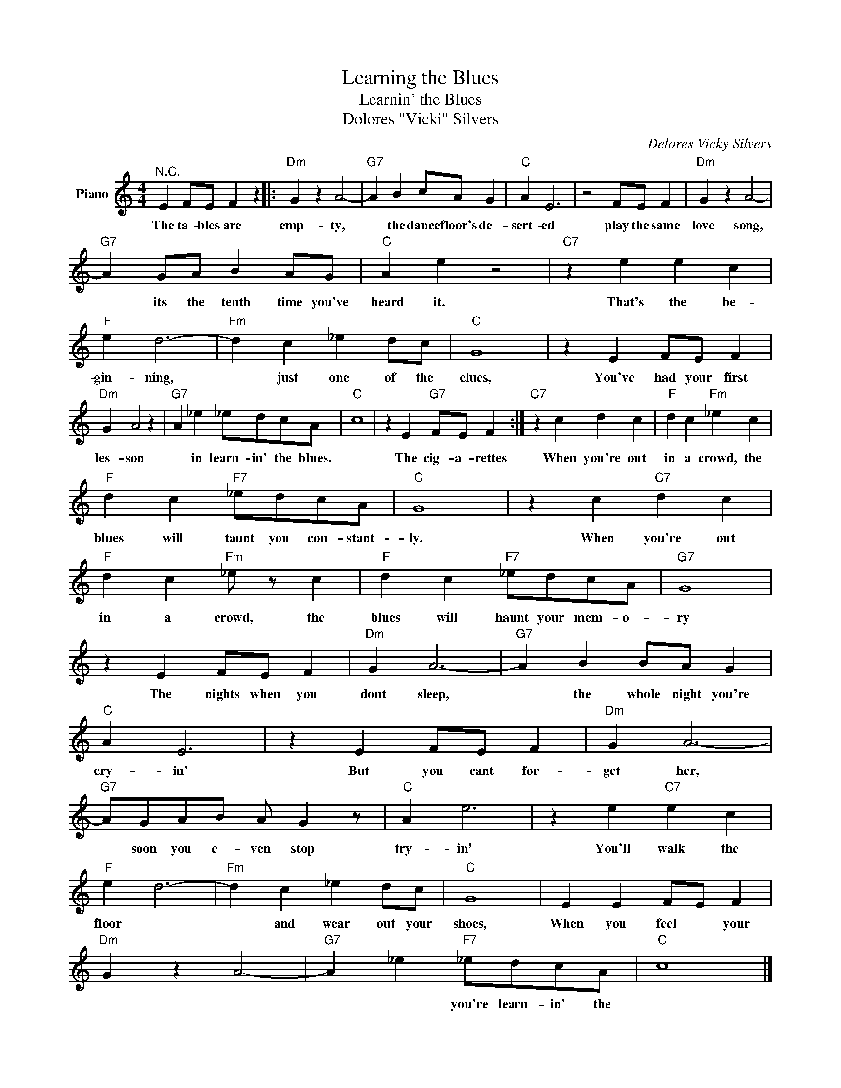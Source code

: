 X:1
T:Learning the Blues
T:Learnin' the Blues
T:Dolores "Vicki" Silvers
C:Delores Vicky Silvers
Z:All Rights Reserved
L:1/4
M:4/4
K:C
V:1 treble nm="Piano"
%%MIDI program 0
V:1
"^N.C." E F/E/ F z |:"Dm" G z A2- |"G7" A B c/A/ G |"C" A E3 | z2 F/E/ F |"Dm" G z A2- | %6
w: The ta- bles are|emp- ty,|* the dance floor's de-|sert- ed|play the same|love song,|
"G7" A G/A/ B A/G/ |"C" A e z2 |"C7" z e e c |"F" e d3- |"Fm" d c _e d/c/ |"C" G4 | z E F/E/ F | %13
w: * its the tenth time you've|heard it.|That's the be-|gin- ning,|* just one of the|clues,|You've had your first|
"Dm" G A2 z |"G7" A _e _e/d/c/A/ |"C" c4 | z E"G7" F/E/ F :|"C7" z c d c |"F" d c"Fm" _e c | %19
w: les- son|* in learn- in' the blues.||The cig- a- rettes|When you're out|in a crowd, the|
"F" d c"F7" _e/d/c/A/ |"C" G4 | z c"C7" d c |"F" d c"Fm" _e/ z/ c |"F" d c"F7" _e/d/c/A/ |"G7" G4 | %25
w: blues will taunt you con- stant-|ly.|When you're out|in a crowd, the|blues will haunt your mem- o-|ry|
 z E F/E/ F |"Dm" G A3- |"G7" A B B/A/ G |"C" A E3 | z E F/E/ F |"Dm" G A3- | %31
w: The nights when you|dont sleep,|* the whole night you're|cry- in'|But you cant for-|get her,|
"G7" A/G/A/B/ A/ G z/ |"C" A e3 | z e"C7" e c |"F" e d3- |"Fm" d c _e d/c/ |"C" G4 | E E F/E/ F | %38
w: * soon you e- ven stop|try- in'|You'll walk the|floor *|* and wear out your|shoes,|When you feel * your|
"Dm" G z A2- |"G7" A _e"F7" _e/d/c/A/ |"C" c4 |] %41
w: |* * you're learn- in' the||

